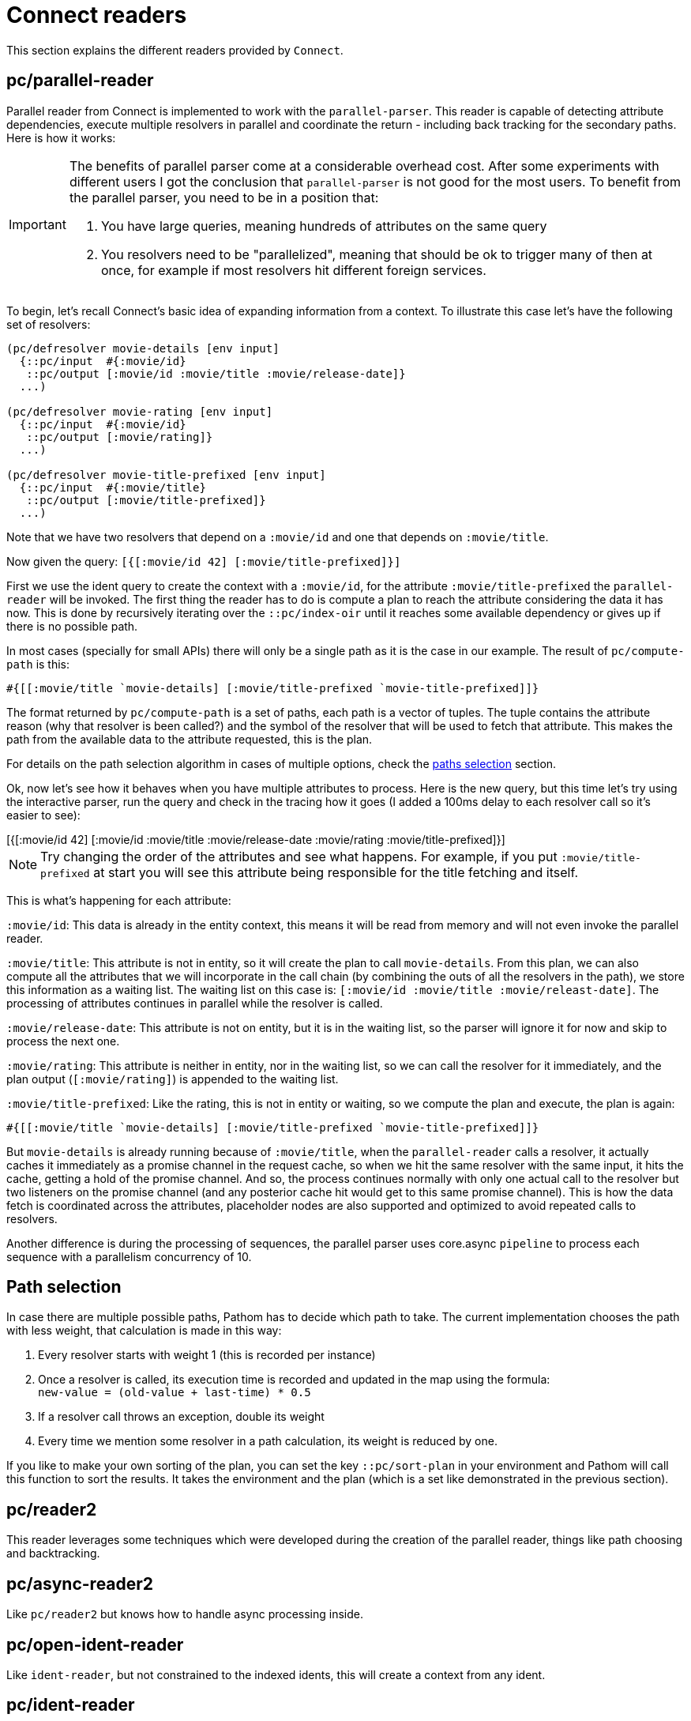 = Connect readers

This section explains the different readers provided by `Connect`.

== pc/parallel-reader

Parallel reader from Connect is implemented to work with the `parallel-parser`. This reader
is capable of detecting attribute dependencies, execute multiple resolvers in parallel
and coordinate the return - including back tracking for the secondary paths. Here is how it works:

[IMPORTANT]
====
The benefits of parallel parser come at a considerable overhead cost. After some experiments with
different users I got the conclusion that `parallel-parser` is not good for the most
users. To benefit from the parallel parser, you need to be in a position that:

1. You have large queries, meaning hundreds of attributes on the same query
2. You resolvers need to be "parallelized", meaning that should be ok to trigger
many of then at once, for example if most resolvers hit different foreign services.
====

To begin, let's recall Connect's basic idea of expanding information from a context. To illustrate
this case let's have the following set of resolvers:

[source,clojure]
----
(pc/defresolver movie-details [env input]
  {::pc/input  #{:movie/id}
   ::pc/output [:movie/id :movie/title :movie/release-date]}
  ...)

(pc/defresolver movie-rating [env input]
  {::pc/input  #{:movie/id}
   ::pc/output [:movie/rating]}
  ...)

(pc/defresolver movie-title-prefixed [env input]
  {::pc/input  #{:movie/title}
   ::pc/output [:movie/title-prefixed]}
  ...)
----

Note that we have two resolvers that depend on a `:movie/id` and one that depends on `:movie/title`.

Now given the query: `[{[:movie/id 42] [:movie/title-prefixed]}]`

First we use the ident query to create the context with a `:movie/id`, for the attribute `:movie/title-prefixed`
the `parallel-reader` will be invoked. The first thing the reader has to do is compute a plan to
reach the attribute considering the data it has now. This is done by recursively iterating over
the `::pc/index-oir` until it reaches some available dependency or gives up if there is no possible path.

In most cases (specially for small APIs) there will only be a single path as it is the case in our example.
The result of `pc/compute-path` is this:

[source,clojure]
----
#{[[:movie/title `movie-details] [:movie/title-prefixed `movie-title-prefixed]]}
----

The format returned by `pc/compute-path` is a set of paths, each path is a vector of
tuples. The tuple contains the attribute reason (why that resolver is been called?) and the
symbol of the resolver that will be used to fetch that attribute. This makes the path from the
available data to the attribute requested, this is the plan.

For details on the path selection algorithm in cases of multiple options, check the
<<paths_selection, paths selection>> section.

Ok, now let's see how it behaves when you have multiple attributes to process. Here is
the new query, but this time let's try using the interactive parser, run the query and
check in the tracing how it goes (I added a 100ms delay to each resolver call so it's easier to see):

++++
<div x-app="interactive-parser" data-parser="parallel-reader.demo" class="loader">
[{[:movie/id 42]
  [:movie/id
   :movie/title
   :movie/release-date
   :movie/rating
   :movie/title-prefixed]}]
</div>
<div class="space"></div>
++++

NOTE: Try changing the order of the attributes and see what happens. For example, if
you put `:movie/title-prefixed` at start you will see this attribute being responsible
for the title fetching and itself.

This is what's happening for each attribute:

`:movie/id`: This data is already in the entity context, this means it will be read from memory and will not even invoke
the parallel reader.

`:movie/title`: This attribute is not in entity, so it will create the plan to call `movie-details`.
From this plan, we can also compute all the attributes that we will incorporate in the call chain
(by combining the outs of all the resolvers in the path), we store this information as a waiting list.
The waiting list on this case is: `[:movie/id :movie/title :movie/releast-date]`. The processing of
attributes continues in parallel while the resolver is called.

`:movie/release-date`: This attribute is not on entity, but it is in the waiting list, so
the parser will ignore it for now and skip to process the next one.

`:movie/rating`: This attribute is neither in entity, nor in the waiting list, so we can
call the resolver for it immediately, and the plan output (`[:movie/rating]`) is appended to the
waiting list.

`:movie/title-prefixed`: Like the rating, this is not in entity or waiting, so we compute
the plan and execute, the plan is again:

```clojure
#{[[:movie/title `movie-details] [:movie/title-prefixed `movie-title-prefixed]]}
```

But `movie-details` is already running because of `:movie/title`, when the `parallel-reader`
calls a resolver, it actually caches it immediately as a promise channel in the request cache,
so when we hit the same resolver with the same input, it hits the cache, getting a hold
of the promise channel. And so, the process continues normally with only one actual call to
the resolver but two listeners on the promise channel (and any posterior cache hit would
get to this same promise channel). This is how the data fetch is coordinated across
the attributes, placeholder nodes are also supported and optimized to avoid repeated
calls to resolvers.

Another difference is during the processing of sequences, the parallel parser uses core.async
`pipeline` to process each sequence with a parallelism concurrency of 10.

== Path selection [[paths_selection]]

In case there are multiple possible paths, Pathom has to decide which path to take.
The current implementation chooses the path with less weight, that calculation is made
in this way:

. Every resolver starts with weight 1 (this is recorded per instance)
. Once a resolver is called, its execution time is recorded and updated in the map using the formula: +
`new-value = (old-value + last-time) * 0.5`
. If a resolver call throws an exception, double its weight
. Every time we mention some resolver in a path calculation, its weight is reduced by one.

If you like to make your own sorting of the plan, you can set the key `::pc/sort-plan` in your
environment and Pathom will call this function to sort the results. It takes the environment
and the plan (which is a set like demonstrated in the previous section).

== pc/reader2

This reader leverages some techniques which were developed during the
creation of the parallel reader, things like path choosing and
backtracking.

== pc/async-reader2

Like `pc/reader2` but knows how to handle async processing inside.

== pc/open-ident-reader

Like `ident-reader`, but not constrained to the indexed idents, this will create a context from any ident.

== pc/ident-reader [[connect-ident-reader]]

The `ident-reader` is used to resolve ident-based queries by establishing an initial context from the ident.
When an ident query reaches this reader it will check the index to see if the ident key is present on in the indexed
<<connect-index-idents,idents>>.

Since version `2.2.0-beta11` this reader also supports extra context provision using the param `:pathom/context`, here is how to send
extra data to it:

[source,clojure]
----
[{([:user/id 123] {:pathom/context {:other/data 123}})
  [:user/id :user/name :other/data]}]
----

== pc/index-reader

This reader exposes the index itself with the name `::pc/indexes`.

== pc/reader [DEPRECATED]

DEPRECATED: use `pc/reader2` instead

The main `Connect` reader. This will look up the attribute in the index and try to resolve it, recursively if necessary.

== pc/async-reader [DEPRECATED]

DEPRECATED: use `pc/async-reader2` instead

Like `pc/reader` but knows how to handle async processing inside.

